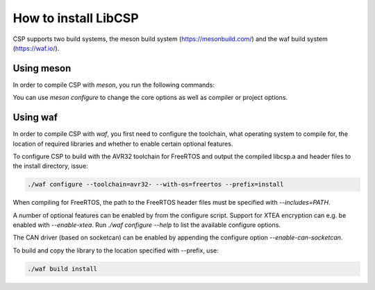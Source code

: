 How to install LibCSP
=====================

CSP supports two build systems, the meson build system (https://mesonbuild.com/)
and the waf build system (https://waf.io/).

Using meson
-----------

In order to compile CSP with `meson`, you run the following commands:

.. code-block:: bash
   meson setup builddir
   cd builddir
   ninja

You can use `meson configure` to change the core options as well as compiler or
project options.


Using waf
---------

In order to compile CSP with `waf`, you first need to configure the toolchain,
what operating system to compile for, the location of required libraries and
whether to enable certain optional features.

To configure CSP to build with the AVR32 toolchain for FreeRTOS and output
the compiled libcsp.a and header files to the install directory, issue:

.. code-block:: bash

   ./waf configure --toolchain=avr32- --with-os=freertos --prefix=install

When compiling for FreeRTOS, the path to the FreeRTOS header files must be
specified with `--includes=PATH`.

A number of optional features can be enabled by from the configure script.
Support for XTEA encryption can e.g. be enabled with `--enable-xtea`. Run
`./waf configure --help` to list the available configure options.

The CAN driver (based on socketcan) can be enabled by appending the configure option `--enable-can-socketcan`.

To build and copy the library to the location specified with --prefix, use:

.. code-block:: bash

   ./waf build install
